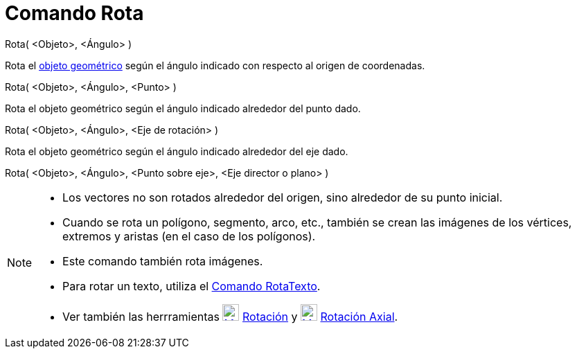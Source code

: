 = Comando Rota
:page-en: commands/Rotate_Command
ifdef::env-github[:imagesdir: /es/modules/ROOT/assets/images]

Rota( <Objeto>, <Ángulo> )

Rota el xref:/Objetos_Geométricos.adoc[objeto geométrico] según el ángulo indicado con respecto al origen de
coordenadas.

Rota( <Objeto>, <Ángulo>, <Punto> )

Rota el objeto geométrico según el ángulo indicado alrededor del punto dado.

Rota( <Objeto>, <Ángulo>, <Eje de rotación> )

Rota el objeto geométrico según el ángulo indicado alrededor del eje dado.

Rota( <Objeto>, <Ángulo>, <Punto sobre eje>, <Eje director o plano> )

[NOTE]
====

* Los vectores no son rotados alrededor del origen, sino alrededor de su punto inicial.
* Cuando se rota un polígono, segmento, arco, etc., también se crean las imágenes de los vértices, extremos y aristas
(en el caso de los polígonos).
* Este comando también rota imágenes.
* Para rotar un texto, utiliza el xref:/commands/RotaTexto.adoc[Comando RotaTexto].
* Ver también las herrramientas xref:/tools/Rotación.adoc[image:24px-Mode_rotatebyangle.svg.png[Mode
rotatebyangle.svg,width=24,height=24]] xref:/tools/Rotación.adoc[Rotación] y
xref:/tools/Rotación_Axial.adoc[image:24px-Mode_rotatearoundline.svg.png[Mode rotatearoundline.svg,width=24,height=24]]
xref:/tools/Rotación_Axial.adoc[Rotación Axial].

====
